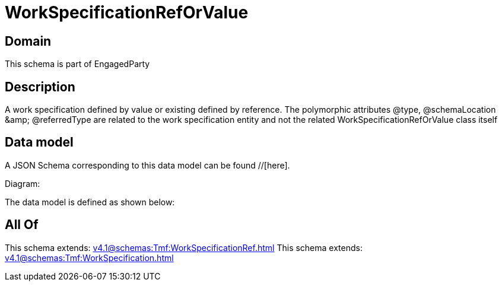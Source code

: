 = WorkSpecificationRefOrValue

[#domain]
== Domain

This schema is part of EngagedParty

[#description]
== Description
A work specification defined by value or existing defined by reference. The polymorphic attributes @type, @schemaLocation &amp;amp; @referredType are related to the work specification entity and not the related WorkSpecificationRefOrValue class itself


[#data_model]
== Data model

A JSON Schema corresponding to this data model can be found //[here].

Diagram:


The data model is defined as shown below:


[#all_of]
== All Of

This schema extends: xref:v4.1@schemas:Tmf:WorkSpecificationRef.adoc[]
This schema extends: xref:v4.1@schemas:Tmf:WorkSpecification.adoc[]
